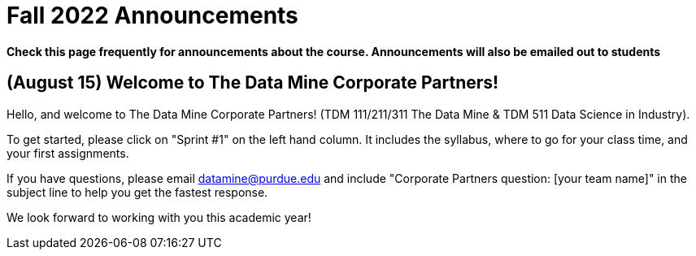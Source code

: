 = Fall 2022 Announcements 

*Check this page frequently for announcements about the course. Announcements will also be emailed out to students*


== (August 15) Welcome to The Data Mine Corporate Partners!

Hello, and welcome to The Data Mine Corporate Partners! (TDM 111/211/311 The Data Mine & TDM 511 Data Science in Industry).

To get started, please click on "Sprint #1" on the left hand column. It includes the syllabus, where to go for your class time, and your first assignments. 

If you have questions, please email datamine@purdue.edu and include "Corporate Partners question: [your team name]" in the subject line to help you get the fastest response. 

We look forward to working with you this academic year! 
